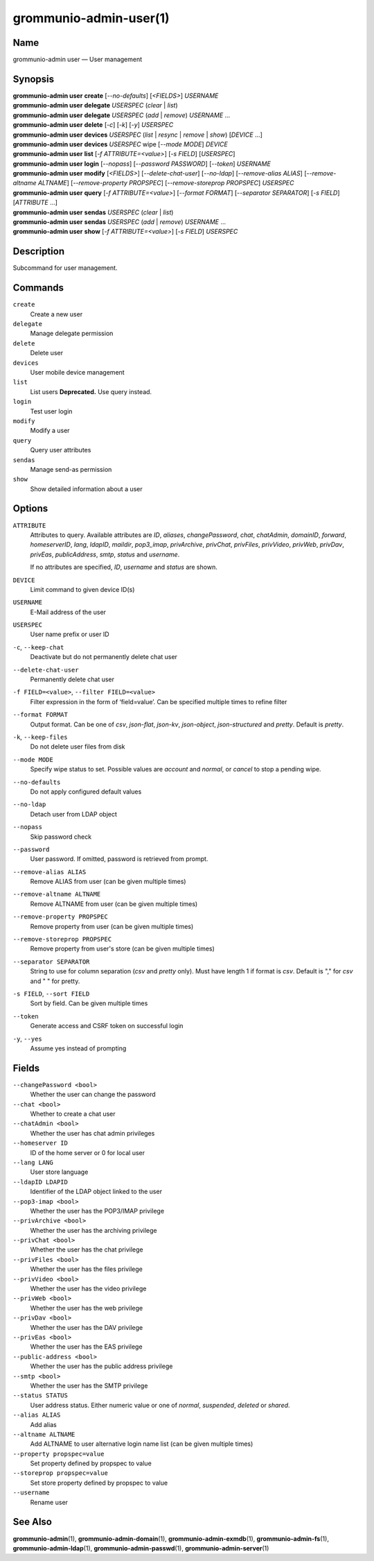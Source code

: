 ..
	SPDX-License-Identifier: CC-BY-SA-4.0 or-later
	SPDX-FileCopyrightText: 2021-2022 grommunio GmbH

=======================
grommunio-admin-user(1)
=======================

Name
====

grommunio-admin user — User management

Synopsis
========

| **grommunio-admin user** **create** [*--no-defaults*] [*<FIELDS>*] *USERNAME*
| **grommunio-admin user** **delegate** *USERSPEC* (*clear* \| *list*)
| **grommunio-admin user** **delegate** *USERSPEC* (*add* \| *remove*) *USERNAME* …
| **grommunio-admin user** **delete** [*-c*] [*-k*] [*-y*] *USERSPEC*
| **grommunio-admin user** **devices** *USERSPEC* (*list* \| *resync*
  \| *remove* \| *show*) [*DEVICE* …]
| **grommunio-admin user** **devices** *USERSPEC* wipe [*--mode MODE*]
  *DEVICE*
| **grommunio-admin user** **list** [*-f ATTRIBUTE=<value>*] [*-s FIELD*]
  [*USERSPEC*]
| **grommunio-admin user** **login** [*--nopass*] [*--password PASSWORD*]
  [*--token*] *USERNAME*
| **grommunio-admin user** **modify** [*<FIELDS>*] [*--delete-chat-user*]
  [*--no-ldap*] [*--remove-alias ALIAS*] [*--remove-altname ALTNAME*]
  [*--remove-property PROPSPEC*] [*--remove-storeprop PROPSPEC*] *USERSPEC*
| **grommunio-admin user** **query** [*-f ATTRIBUTE=<value>*] [*--format FORMAT*]
  [*--separator SEPARATOR*] [*-s FIELD*] [*ATTRIBUTE* …]
| **grommunio-admin user** **sendas** *USERSPEC* (*clear* \| *list*)
| **grommunio-admin user** **sendas** *USERSPEC* (*add* \| *remove*) *USERNAME* …
| **grommunio-admin user** **show** [*-f ATTRIBUTE=<value>*] [*-s FIELD*]
  *USERSPEC*

Description
===========

Subcommand for user management.

Commands
========

``create``
   Create a new user
``delegate``
   Manage delegate permission
``delete``
   Delete user
``devices``
   User mobile device management
``list``
   List users
   **Deprecated.** Use query instead.
``login``
   Test user login
``modify``
   Modify a user
``query``
   Query user attributes
``sendas``
   Manage send-as permission
``show``
   Show detailed information about a user

Options
=======

``ATTRIBUTE``
   Attributes to query. Available attributes are *ID*, *aliases*,
   *changePassword*, *chat*, *chatAdmin*, *domainID*, *forward*,
   *homeserverID*, *lang*, *ldapID*, *maildir*, *pop3_imap*, *privArchive*,
   *privChat*, *privFiles*, *privVideo*, *privWeb*, *privDav*, *privEas*,
   *publicAddress*, *smtp*, *status* and *username*.

   If no attributes are specified, *ID*, *username* and *status* are shown.
``DEVICE``
   Limit command to given device ID(s)
``USERNAME``
   E-Mail address of the user
``USERSPEC``
   User name prefix or user ID
``-c``, ``--keep-chat``
   Deactivate but do not permanently delete chat user
``--delete-chat-user``
   Permanently delete chat user
``-f FIELD=<value>``, ``--filter FIELD=<value>``
   Filter expression in the form of ‘field=value’. Can be specified
   multiple times to refine filter
``--format FORMAT``
   Output format. Can be one of *csv*, *json-flat*, *json-kv*, *json-object*,
   *json-structured* and *pretty*. Default is *pretty*.
``-k``, ``--keep-files``
   Do not delete user files from disk
``--mode MODE``
   Specify wipe status to set. Possible values are *account* and *normal*,
   or *cancel* to stop a pending wipe.
``--no-defaults``
   Do not apply configured default values
``--no-ldap``
   Detach user from LDAP object
``--nopass``
   Skip password check
``--password``
   User password. If omitted, password is retrieved from prompt.
``--remove-alias ALIAS``
   Remove ALIAS from user (can be given multiple times)
``--remove-altname ALTNAME``
   Remove ALTNAME from user (can be given multiple times)
``--remove-property PROPSPEC``
   Remove property from user (can be given multiple times)
``--remove-storeprop PROPSPEC``
   Remove property from user's store (can be given multiple times)
``--separator SEPARATOR``
   String to use for column separation (*csv* and *pretty* only). Must have
   length 1 if format is *csv*. Default is "," for *csv* and "  " for pretty.
``-s FIELD``, ``--sort FIELD``
   Sort by field. Can be given multiple times
``--token``
   Generate access and CSRF token on successful login
``-y``, ``--yes``
   Assume yes instead of prompting

Fields
======
``--changePassword <bool>``
   Whether the user can change the password
``--chat <bool>``
   Whether to create a chat user
``--chatAdmin <bool>``
   Whether the user has chat admin privileges
``--homeserver ID``
   ID of the home server or 0 for local user
``--lang LANG``
   User store language
``--ldapID LDAPID``
   Identifier of the LDAP object linked to the user
``--pop3-imap <bool>``
   Whether the user has the POP3/IMAP privilege
``--privArchive <bool>``
   Whether the user has the archiving privilege
``--privChat <bool>``
   Whether the user has the chat privilege
``--privFiles <bool>``
   Whether the user has the files privilege
``--privVideo <bool>``
   Whether the user has the video privilege
``--privWeb <bool>``
   Whether the user has the web privilege
``--privDav <bool>``
   Whether the user has the DAV privilege
``--privEas <bool>``
   Whether the user has the EAS privilege
``--public-address <bool>``
   Whether the user has the public address privilege
``--smtp <bool>``
   Whether the user has the SMTP privilege
``--status STATUS``
   User address status. Either numeric value or one of *normal*, *suspended*,
   *deleted* or *shared*.
``--alias ALIAS``
   Add alias
``--altname ALTNAME``
   Add ALTNAME to user alternative login name list (can be given multiple times)
``--property propspec=value``
   Set property defined by propspec to value
``--storeprop propspec=value``
   Set store property defined by propspec to value
``--username``
   Rename user

See Also
========

**grommunio-admin**\ (1), **grommunio-admin-domain**\ (1),
**grommunio-admin-exmdb**\ (1), **grommunio-admin-fs**\ (1),
**grommunio-admin-ldap**\ (1), **grommunio-admin-passwd**\ (1),
**grommunio-admin-server**\ (1)
